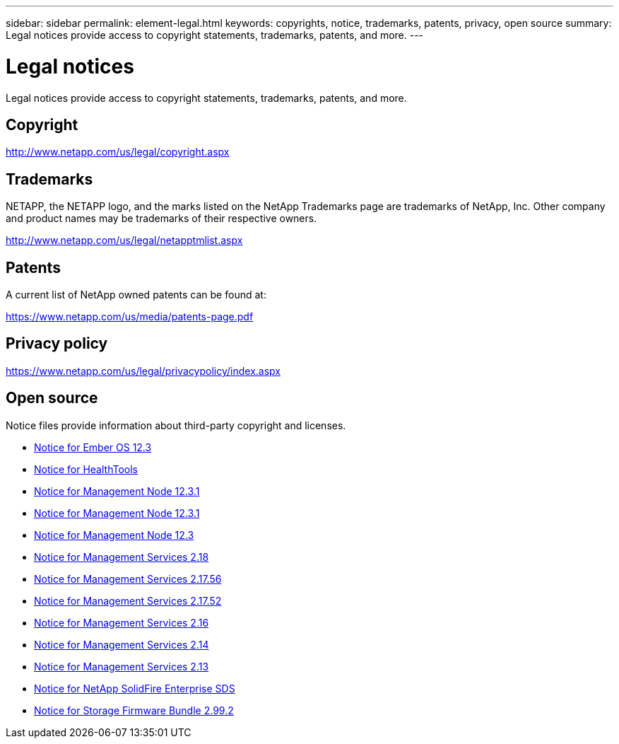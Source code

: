 ---
sidebar: sidebar
permalink: element-legal.html
keywords: copyrights, notice, trademarks, patents, privacy, open source
summary: Legal notices provide access to copyright statements, trademarks, patents, and more.
---

= Legal notices
:hardbreaks:
:icons: font
:imagesdir: ./media/

[.lead]
Legal notices provide access to copyright statements, trademarks, patents, and more.

== Copyright

http://www.netapp.com/us/legal/copyright.aspx[^]

== Trademarks

NETAPP, the NETAPP logo, and the marks listed on the NetApp Trademarks page are trademarks of NetApp, Inc. Other company and product names may be trademarks of their respective owners.

http://www.netapp.com/us/legal/netapptmlist.aspx[^]

== Patents

A current list of NetApp owned patents can be found at:

https://www.netapp.com/us/media/patents-page.pdf[^]

== Privacy policy

https://www.netapp.com/us/legal/privacypolicy/index.aspx[^]

== Open source

Notice files provide information about third-party copyright and licenses.

* link:./media/Ember_12.3.pdf[Notice for Ember OS 12.3^]
* link:./media/HealthTools_12.3.pdf[Notice for HealthTools^]
* link:./media/mNode_12.3.pdf[Notice for Management Node 12.3.1^]
* link:./media/mNode_12.3.pdf[Notice for Management Node 12.3.1^]
* link:./media/mNode_12.3.pdf[Notice for Management Node 12.3^]
* link:./media/mgmt_svcs_2.18.pdf[Notice for Management Services 2.18^]
* link:./media/mgmt_2.17.56_notice.pdf[Notice for Management Services 2.17.56^]
* link:./media/mgmt-217.pdf[Notice for Management Services 2.17.52^]
* link:./media/mgmt-216.pdf[Notice for Management Services 2.16^]
* link:./media/mgmt-214.pdf[Notice for Management Services 2.14^]
* link:./media/mgmt-213.pdf[Notice for Management Services 2.13^]
* link:./media/SolidFire_eSDS_12.3.pdf[Notice for NetApp SolidFire Enterprise SDS^]
* link:./media/storage_firmware_bundle_2.99_notices.pdf[Notice for Storage Firmware Bundle 2.99.2^]
